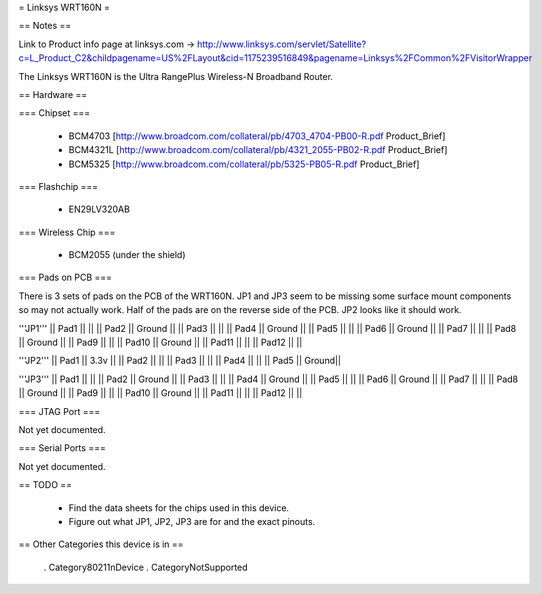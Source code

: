= Linksys WRT160N =

== Notes ==

Link to Product info page at linksys.com -> http://www.linksys.com/servlet/Satellite?c=L_Product_C2&childpagename=US%2FLayout&cid=1175239516849&pagename=Linksys%2FCommon%2FVisitorWrapper

The Linksys WRT160N is the Ultra RangePlus Wireless-N Broadband Router.

== Hardware ==

=== Chipset ===

 * BCM4703 [http://www.broadcom.com/collateral/pb/4703_4704-PB00-R.pdf Product_Brief]
 * BCM4321L [http://www.broadcom.com/collateral/pb/4321_2055-PB02-R.pdf Product_Brief]
 * BCM5325 [http://www.broadcom.com/collateral/pb/5325-PB05-R.pdf Product_Brief]

=== Flashchip ===

 * EN29LV320AB

=== Wireless Chip ===

 * BCM2055 (under the shield)

=== Pads on PCB ===

There is 3 sets of pads on the PCB of the WRT160N.
JP1 and JP3 seem to be missing some surface mount components so may not actually work. Half of the pads are on the reverse side of the PCB.
JP2 looks like it should work.

'''JP1'''
|| Pad1 || ||
|| Pad2 || Ground ||
|| Pad3 || ||
|| Pad4 || Ground ||
|| Pad5 || ||
|| Pad6 || Ground ||
|| Pad7 || ||
|| Pad8 || Ground ||
|| Pad9 || ||
|| Pad10 || Ground ||
|| Pad11 || ||
|| Pad12 || ||

'''JP2'''
|| Pad1 || 3.3v ||
|| Pad2 ||  ||
|| Pad3 ||  ||
|| Pad4 ||  ||
|| Pad5 || Ground||

'''JP3'''
|| Pad1 || ||
|| Pad2 || Ground ||
|| Pad3 || ||
|| Pad4 || Ground ||
|| Pad5 || ||
|| Pad6 || Ground ||
|| Pad7 || ||
|| Pad8 || Ground ||
|| Pad9 || ||
|| Pad10 || Ground ||
|| Pad11 || ||
|| Pad12 || ||

=== JTAG Port ===

Not yet documented.

=== Serial Ports ===

Not yet documented.

== TODO ==

 * Find the data sheets for the chips used in this device.
 * Figure out what JP1, JP2, JP3 are for and the exact pinouts.

== Other Categories this device is in ==

 . Category80211nDevice
 . CategoryNotSupported
